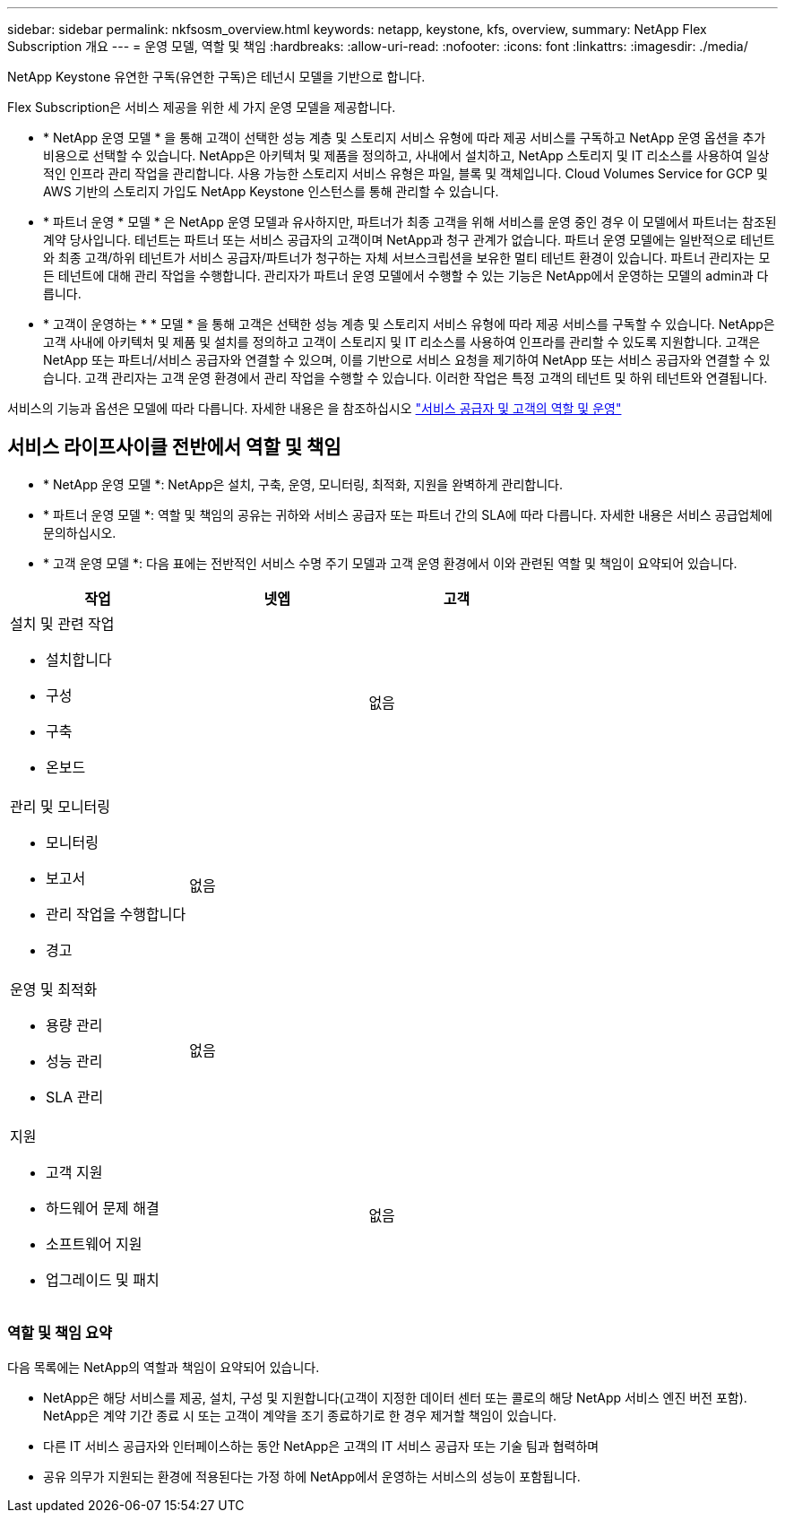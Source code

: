 ---
sidebar: sidebar 
permalink: nkfsosm_overview.html 
keywords: netapp, keystone, kfs, overview, 
summary: NetApp Flex Subscription 개요 
---
= 운영 모델, 역할 및 책임
:hardbreaks:
:allow-uri-read: 
:nofooter: 
:icons: font
:linkattrs: 
:imagesdir: ./media/


[role="lead"]
NetApp Keystone 유연한 구독(유연한 구독)은 테넌시 모델을 기반으로 합니다.

Flex Subscription은 서비스 제공을 위한 세 가지 운영 모델을 제공합니다.

* * NetApp 운영 모델 * 을 통해 고객이 선택한 성능 계층 및 스토리지 서비스 유형에 따라 제공 서비스를 구독하고 NetApp 운영 옵션을 추가 비용으로 선택할 수 있습니다. NetApp은 아키텍처 및 제품을 정의하고, 사내에서 설치하고, NetApp 스토리지 및 IT 리소스를 사용하여 일상적인 인프라 관리 작업을 관리합니다. 사용 가능한 스토리지 서비스 유형은 파일, 블록 및 객체입니다. Cloud Volumes Service for GCP 및 AWS 기반의 스토리지 가입도 NetApp Keystone 인스턴스를 통해 관리할 수 있습니다.
* * 파트너 운영 * 모델 * 은 NetApp 운영 모델과 유사하지만, 파트너가 최종 고객을 위해 서비스를 운영 중인 경우 이 모델에서 파트너는 참조된 계약 당사입니다. 테넌트는 파트너 또는 서비스 공급자의 고객이며 NetApp과 청구 관계가 없습니다. 파트너 운영 모델에는 일반적으로 테넌트와 최종 고객/하위 테넌트가 서비스 공급자/파트너가 청구하는 자체 서브스크립션을 보유한 멀티 테넌트 환경이 있습니다. 파트너 관리자는 모든 테넌트에 대해 관리 작업을 수행합니다. 관리자가 파트너 운영 모델에서 수행할 수 있는 기능은 NetApp에서 운영하는 모델의 admin과 다릅니다.
* * 고객이 운영하는 * * 모델 * 을 통해 고객은 선택한 성능 계층 및 스토리지 서비스 유형에 따라 제공 서비스를 구독할 수 있습니다. NetApp은 고객 사내에 아키텍처 및 제품 및 설치를 정의하고 고객이 스토리지 및 IT 리소스를 사용하여 인프라를 관리할 수 있도록 지원합니다. 고객은 NetApp 또는 파트너/서비스 공급자와 연결할 수 있으며, 이를 기반으로 서비스 요청을 제기하여 NetApp 또는 서비스 공급자와 연결할 수 있습니다. 고객 관리자는 고객 운영 환경에서 관리 작업을 수행할 수 있습니다. 이러한 작업은 특정 고객의 테넌트 및 하위 테넌트와 연결됩니다.


서비스의 기능과 옵션은 모델에 따라 다릅니다. 자세한 내용은 을 참조하십시오 link:https://docs.netapp.com/us-en/keystone/sewebiug_partner_service_provider.html["서비스 공급자 및 고객의 역할 및 운영"]



== 서비스 라이프사이클 전반에서 역할 및 책임

* * NetApp 운영 모델 *: NetApp은 설치, 구축, 운영, 모니터링, 최적화, 지원을 완벽하게 관리합니다.
* * 파트너 운영 모델 *: 역할 및 책임의 공유는 귀하와 서비스 공급자 또는 파트너 간의 SLA에 따라 다릅니다. 자세한 내용은 서비스 공급업체에 문의하십시오.
* * 고객 운영 모델 *: 다음 표에는 전반적인 서비스 수명 주기 모델과 고객 운영 환경에서 이와 관련된 역할 및 책임이 요약되어 있습니다.


|===
| 작업 | 넷엡 | 고객 


 a| 
설치 및 관련 작업

* 설치합니다
* 구성
* 구축
* 온보드

| image:check.png[""] | 없음 


 a| 
관리 및 모니터링

* 모니터링
* 보고서
* 관리 작업을 수행합니다
* 경고

| 없음 | image:check.png[""] 


 a| 
운영 및 최적화

* 용량 관리
* 성능 관리
* SLA 관리

| 없음 | image:check.png[""] 


 a| 
지원

* 고객 지원
* 하드웨어 문제 해결
* 소프트웨어 지원
* 업그레이드 및 패치

| image:check.png[""] | 없음 
|===


=== 역할 및 책임 요약

다음 목록에는 NetApp의 역할과 책임이 요약되어 있습니다.

* NetApp은 해당 서비스를 제공, 설치, 구성 및 지원합니다(고객이 지정한 데이터 센터 또는 콜로의 해당 NetApp 서비스 엔진 버전 포함). NetApp은 계약 기간 종료 시 또는 고객이 계약을 조기 종료하기로 한 경우 제거할 책임이 있습니다.
* 다른 IT 서비스 공급자와 인터페이스하는 동안 NetApp은 고객의 IT 서비스 공급자 또는 기술 팀과 협력하며
* 공유 의무가 지원되는 환경에 적용된다는 가정 하에 NetApp에서 운영하는 서비스의 성능이 포함됩니다.

